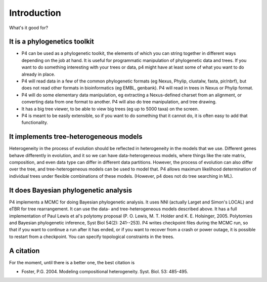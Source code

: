 Introduction
============

What's it good for?


It is a phylogenetics toolkit
-----------------------------

* P4 can be used as a phylogenetic toolkit, the elements of which you can string together in different ways depending on the job at hand. It is useful for programmatic manipulation of phylogenetic data and trees. If you want to do something interesting with your trees or data, p4 might have at least some of what you want to do already in place.

* P4 will read data in a few of the common phylogenetic formats (eg
  Nexus, Phylip, clustalw, fasta, pir/nbrf), but does not read other formats in bioinformatics (eg EMBL, genbank). P4 will read in trees in Nexus or Phylip format.

* P4 will do some elementary data manipulation, eg extracting a Nexus-defined charset from an alignment, or converting data from one format to another. P4 will also do tree manipulation, and tree drawing.

* It has a big tree viewer, to be able to view big trees (eg up to 5000 taxa) on the screen.

* P4 is meant to be easily extensible, so if you want to do something that it cannot do, it is often easy to add that functionality.

It implements tree-heterogeneous models
---------------------------------------

Heterogeneity in the process of evolution should be reflected in
heterogeneity in the models that we use. Different genes behave
differently in evolution, and it so we can have data-heterogeneous
models, where things like the rate matrix, composition, and even data
type can differ in different data partitions. However, the process of
evolution can also differ over the tree, and tree-heterogeneous models
can be used to model that. P4 allows maximum likelihood determination
of individual trees under flexible combinations of these
models. (However, p4 does not do tree searching in ML).


It does Bayesian phylogenetic analysis
--------------------------------------

P4 implements a MCMC for doing Bayesian phylogenetic analysis. It uses
NNI (actually Larget and Simon's LOCAL) and eTBR for tree
rearrangement. It can use the data- and tree-heterogeneous models
described above. It has a full implementation of Paul Lewis et al's
polytomy proposal (P. O. Lewis, M. T. Holder
and K. E. Holsinger, 2005. Polytomies and Bayesian phylogenetic
inference, Syst Biol 54(2): 241--253). P4 writes checkpoint files
during the MCMC run, so that if you want to continue a run after it
has ended, or if you want to recover from a crash or power outage, it
is possible to restart from a checkpoint. You can specify topological
constraints in the trees.

A citation
----------

For the moment, until there is a better one, the best citation is 

* Foster, P.G. 2004.  Modeling compositional heterogeneity.  Syst. Biol. 53: 485-495.


